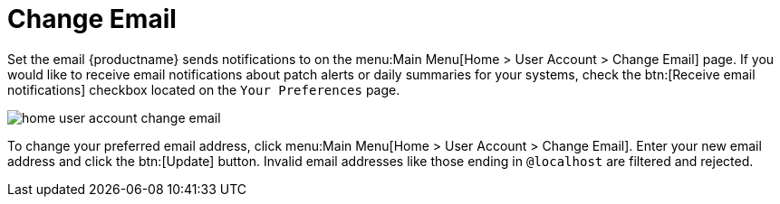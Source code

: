 [[ref.webui.overview.account.email]]
= Change Email

Set the email {productname} sends notifications to on the menu:Main Menu[Home > User Account > Change Email] page.
If you would like to receive email notifications about patch alerts or daily summaries for your systems, check the btn:[Receive email notifications] checkbox located on the [guimenu]``Your Preferences`` page.

image::home_user_account_change_email.png[scaledwidth=80%]

To change your preferred email address, click menu:Main Menu[Home > User Account > Change Email].
Enter your new email address and click the btn:[Update] button.
Invalid email addresses like those ending in `@localhost` are filtered and rejected.
